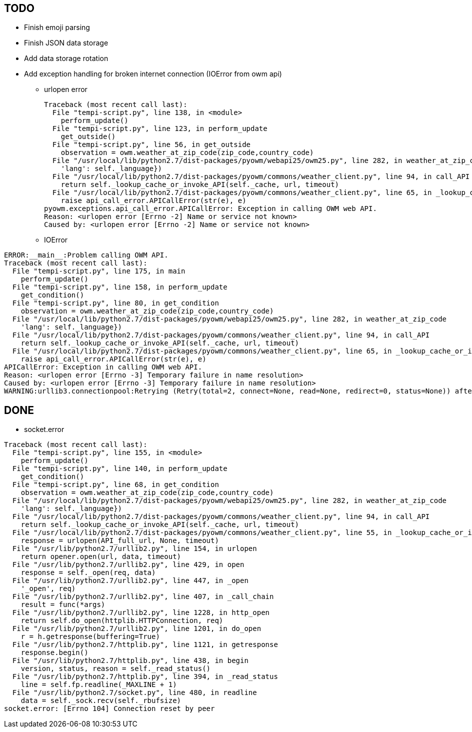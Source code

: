 == TODO

* Finish emoji parsing
* Finish JSON data storage
* Add data storage rotation
* Add exception handling for broken internet connection (IOError from owm api)
** urlopen error
+
----
Traceback (most recent call last):
  File "tempi-script.py", line 138, in <module>
    perform_update()
  File "tempi-script.py", line 123, in perform_update
    get_outside()
  File "tempi-script.py", line 56, in get_outside
    observation = owm.weather_at_zip_code(zip_code,country_code)
  File "/usr/local/lib/python2.7/dist-packages/pyowm/webapi25/owm25.py", line 282, in weather_at_zip_code
    'lang': self._language})
  File "/usr/local/lib/python2.7/dist-packages/pyowm/commons/weather_client.py", line 94, in call_API
    return self._lookup_cache_or_invoke_API(self._cache, url, timeout)
  File "/usr/local/lib/python2.7/dist-packages/pyowm/commons/weather_client.py", line 65, in _lookup_cache_or_invoke_API
    raise api_call_error.APICallError(str(e), e)
pyowm.exceptions.api_call_error.APICallError: Exception in calling OWM web API.
Reason: <urlopen error [Errno -2] Name or service not known>
Caused by: <urlopen error [Errno -2] Name or service not known>
----
** IOError

----
ERROR:__main__:Problem calling OWM API.
Traceback (most recent call last):
  File "tempi-script.py", line 175, in main
    perform_update()
  File "tempi-script.py", line 158, in perform_update
    get_condition()
  File "tempi-script.py", line 80, in get_condition
    observation = owm.weather_at_zip_code(zip_code,country_code)
  File "/usr/local/lib/python2.7/dist-packages/pyowm/webapi25/owm25.py", line 282, in weather_at_zip_code
    'lang': self._language})
  File "/usr/local/lib/python2.7/dist-packages/pyowm/commons/weather_client.py", line 94, in call_API
    return self._lookup_cache_or_invoke_API(self._cache, url, timeout)
  File "/usr/local/lib/python2.7/dist-packages/pyowm/commons/weather_client.py", line 65, in _lookup_cache_or_invoke_API
    raise api_call_error.APICallError(str(e), e)
APICallError: Exception in calling OWM web API.
Reason: <urlopen error [Errno -3] Temporary failure in name resolution>
Caused by: <urlopen error [Errno -3] Temporary failure in name resolution>
WARNING:urllib3.connectionpool:Retrying (Retry(total=2, connect=None, read=None, redirect=0, status=None)) after connection broken by 'NewConnectionError('<urllib3.connection.VerifiedHTTPSConnection object at 0xb5d5e0f0>: Failed to establish a new connection: [Errno -3] Temporary failure in name resolution',)': /bot<sanitized_bot_token>/sendMessage
----

== DONE

* socket.error
----
Traceback (most recent call last):
  File "tempi-script.py", line 155, in <module>
    perform_update()
  File "tempi-script.py", line 140, in perform_update
    get_condition()
  File "tempi-script.py", line 68, in get_condition
    observation = owm.weather_at_zip_code(zip_code,country_code)
  File "/usr/local/lib/python2.7/dist-packages/pyowm/webapi25/owm25.py", line 282, in weather_at_zip_code
    'lang': self._language})
  File "/usr/local/lib/python2.7/dist-packages/pyowm/commons/weather_client.py", line 94, in call_API
    return self._lookup_cache_or_invoke_API(self._cache, url, timeout)
  File "/usr/local/lib/python2.7/dist-packages/pyowm/commons/weather_client.py", line 55, in _lookup_cache_or_invoke_API
    response = urlopen(API_full_url, None, timeout)
  File "/usr/lib/python2.7/urllib2.py", line 154, in urlopen
    return opener.open(url, data, timeout)
  File "/usr/lib/python2.7/urllib2.py", line 429, in open
    response = self._open(req, data)
  File "/usr/lib/python2.7/urllib2.py", line 447, in _open
    '_open', req)
  File "/usr/lib/python2.7/urllib2.py", line 407, in _call_chain
    result = func(*args)
  File "/usr/lib/python2.7/urllib2.py", line 1228, in http_open
    return self.do_open(httplib.HTTPConnection, req)
  File "/usr/lib/python2.7/urllib2.py", line 1201, in do_open
    r = h.getresponse(buffering=True)
  File "/usr/lib/python2.7/httplib.py", line 1121, in getresponse
    response.begin()
  File "/usr/lib/python2.7/httplib.py", line 438, in begin
    version, status, reason = self._read_status()
  File "/usr/lib/python2.7/httplib.py", line 394, in _read_status
    line = self.fp.readline(_MAXLINE + 1)
  File "/usr/lib/python2.7/socket.py", line 480, in readline
    data = self._sock.recv(self._rbufsize)
socket.error: [Errno 104] Connection reset by peer
----

